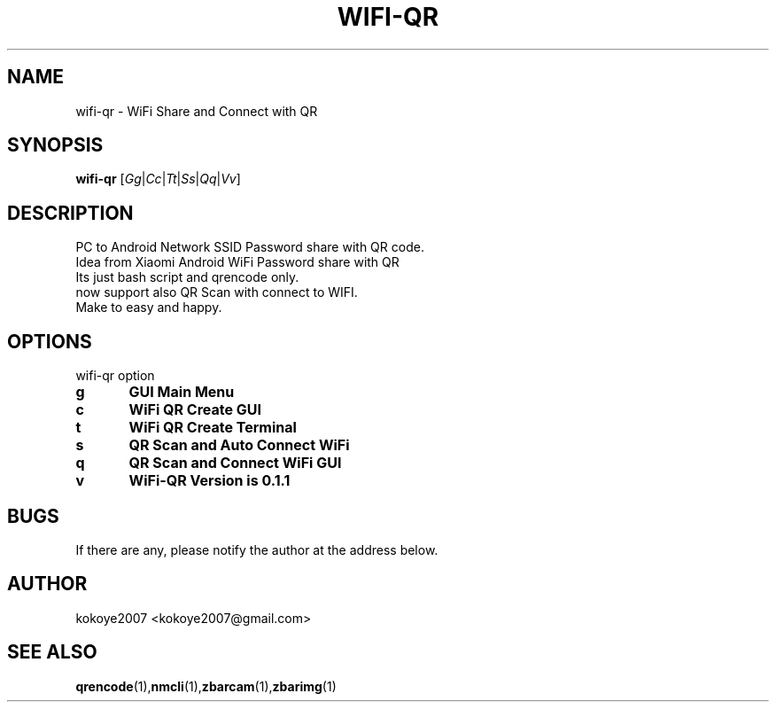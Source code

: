 .TH WIFI-QR 1 "MAY 31 2020"
.SH NAME
wifi-qr \-  WiFi Share and Connect with QR
.SH SYNOPSIS
.B wifi-qr
.RI [ Gg | Cc | Tt | Ss | Qq | Vv ]  
.br
.SH DESCRIPTION
 PC to Android Network SSID Password share with QR code.
 Idea from Xiaomi Android WiFi Password share with QR
 Its just bash script and qrencode only.
 now support also QR Scan with connect to WIFI.
 Make to easy and happy.
.sp

.PP
.SH OPTIONS
wifi-qr option  
.TP
.B g 	GUI Main Menu 
.br
.TP
.B c 	WiFi QR Create GUI
.br
.TP
.B t 	WiFi QR Create Terminal
.br
.TP
.B s 	QR Scan and Auto Connect WiFi
.br
.TP
.B q 	QR Scan and Connect WiFi GUI
.br
.TP
.B v 	WiFi-QR Version is 0.1.1
.br


.SH BUGS
If there are any, please notify the author at the address below.
.SH AUTHOR
kokoye2007 <kokoye2007@gmail.com>

.SH SEE ALSO
.BR qrencode (1), nmcli (1), zbarcam (1), zbarimg (1)
.br
